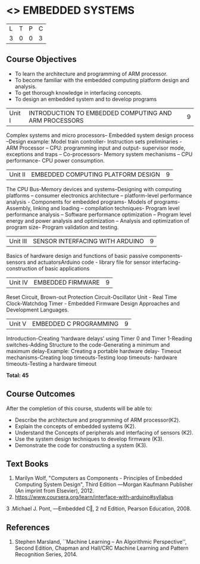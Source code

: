 * <<<PE406>>> EMBEDDED SYSTEMS
:properties:
:author: Mr. K. R. Sarath Chandran and Ms. S. Angel Deborah
:date: 
:end:

#+startup: showall


| L | T | P | C |
| 3 | 0 | 0 | 3 |

** Course Objectives
- To learn the architecture and programming of ARM processor.
- To become familiar with the embedded computing platform design and analysis.
- To get thorough knowledge in interfacing concepts.
- To design an embedded system and to develop programs

|Unit I | INTRODUCTION TO EMBEDDED COMPUTING AND ARM PROCESSORS  | 9 |
Complex systems and micro processors– Embedded system design process –Design example: Model train controller- Instruction sets preliminaries - ARM Processor – CPU: programming input and output- supervisor mode, exceptions and traps – Co-processors- Memory system
mechanisms – CPU performance- CPU power consumption. 

|Unit II | EMBEDDED COMPUTING PLATFORM DESIGN  | 9 |
The CPU Bus-Memory devices and systems–Designing with computing platforms – consumer electronics architecture – platform-level performance analysis - Components for embedded programs- Models of programs- Assembly, linking and loading – compilation techniques- Program level performance analysis – Software performance optimization – Program level energy and power analysis and optimization – Analysis and optimization of program size- Program validation and testing.

|Unit III | SENSOR INTERFACING WITH ARDUINO | 9 |
Basics of hardware design and functions of basic passive components-sensors and actuatorsArduino code - library file for sensor interfacing-construction of basic applications

|Unit IV | EMBEDDED FIRMWARE  | 9 |
Reset Circuit, Brown-out Protection Circuit-Oscillator Unit - Real Time Clock-Watchdog Timer -
Embedded Firmware Design Approaches and Development Languages.

|Unit V | EMBEDDED C PROGRAMMING  | 9 |
Introduction-Creating 'hardware delays' using Timer 0 and Timer 1-Reading switches-Adding Structure to the code-Generating a minimum and maximum delay-Example: Creating a portable hardware delay- Timeout mechanisms-Creating loop timeouts-Testing loop timeouts- hardware
timeouts-Testing a hardware timeout


*Total: 45*

** Course Outcomes
After the completion of this course, students will be able to: 
- Describe the architecture and programming of ARM processor(K2).
- Explain the concepts of embedded systems (K2).
- Understand the Concepts of peripherals and interfacing of sensors (K2).
- Use the system design techniques to develop firmware (K3).
- Demonstrate the code for constructing a system (K3).

** Text Books
1. Marilyn Wolf, "Computers as Components - Principles of Embedded Computing System  Design", Third Edition ―Morgan Kaufmann Publisher (An imprint from Elsevier), 2012. 
2. https://www.coursera.org/learn/interface-with-arduino#syllabus 
3 .Michael J. Pont, ―Embedded C‖, 2 nd Edition, Pearson Education, 2008.
** References
1. Stephen Marsland, ``Machine Learning – An Algorithmic Perspective'', Second Edition, Chapman and Hall/CRC Machine Learning and Pattern Recognition Series, 2014.
